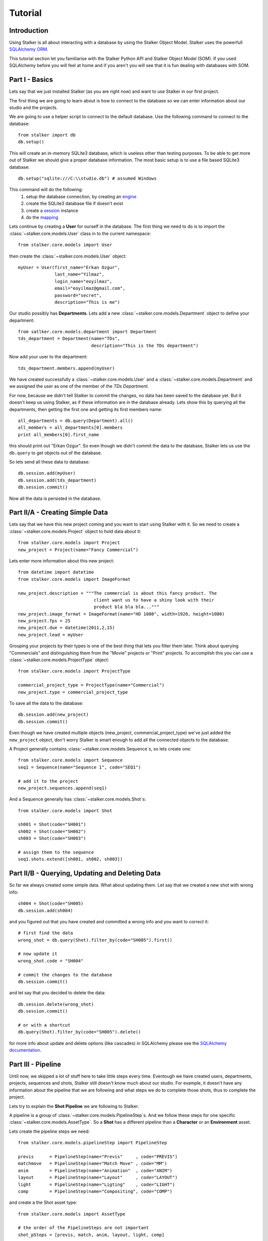 .. _tutorial_toplevel:

========
Tutorial
========

Introduction
============

Using Stalker is all about interacting with a database by using the Stalker
Object Model. Stalker uses the powerfull `SQLAlchemy ORM`_.

.. _SQLAlchemy ORM: http://www.sqlalchemy.org/docs/orm/tutorial.html
 
This tutorial section let you familiarise with the Stalker Python API and
Stalker Object Model (SOM). If you used SQLAlchemy before you will feel at
home and if you aren't you will see that it is fun dealing with databases with
SOM.

Part I - Basics
===============

Lets say that we just installed Stalker (as you are right now) and want to use
Stalker in our first project.

The first thing we are going to learn about is how to connect to the database
so we can enter information about our studio and the projects.

We are going to use a helper script to connect to the default database. Use the
following command to connect to the database::

  from stalker import db
  db.setup()

This will create an in-memory SQLite3 database, which is useless other than
testing purposes. To be able to get more out of Stalker we should give a proper
database information. The most basic setup is to use a file based SQLite3
database::

  db.setup("sqlite:///C:\\studio.db") # assumed Windows

This command will do the following:
 1. setup the database connection, by creating an `engine`_
 2. create the SQLite3 database file if doesn't exist
 3. create a `session`_ instance
 4. do the `mapping`_
 
.. _session: http://www.sqlalchemy.org/docs/orm/session.html
.. _engine: http://www.sqlalchemy.org/docs/core/engines.html
.. _mapping: http://www.sqlalchemy.org/docs/orm/mapper_config.html

Lets continue by creating a **User** for ourself in the database. The first
thing we need to do is to import the :class:`~stalker.core.models.User`
class in to the current namespace::

  from stalker.core.models import User

then create the :class:`~stalker.core.models.User` object::

  myUser = User(first_name="Erkan Ozgur",
                last_name="Yilmaz",
                login_name="eoyilmaz",
                email="eoyilmaz@gmail.com",
                password="secret",
                description="This is me")

Our studio possibly has **Departments**. Lets add a new
:class:`~stalker.core.models.Department` object to define your
department::

  from satlker.core.models.department import Department
  tds_department = Department(name="TDs",
                              description="This is the TDs department")

Now add your user to the department::

  tds_department.members.append(myUser)

We have created successfully a :class:`~stalker.core.models.User` and a
:class:`~stalker.core.models.Department` and we assigned the user as one of the
member of the *TDs Department*.

For now, because we didn't tell Stalker to commit the changes, no data has been
saved to the database yet. But it doesn't keep us using Stalker, as if these
information are in the database already. Lets show this by querying all the
departments, then getting the first one and getting its first members name::

  all_departments = db.query(Department).all()
  all_members = all_departments[0].members
  print all_members[0].first_name

this should print out "Erkan Ozgur". So even though we didn't commit the data
to the database, Stalker lets us use the ``db.query`` to get objects out of the 
database.

So lets send all these data to database::
  
  db.session.add(myUser)
  db.session.add(tds_department)
  db.session.commit()

Now all the data is persisted in the database.

Part II/A - Creating Simple Data
================================

Lets say that we have this new project coming and you want to start using
Stalker with it. So we need to create a
:class:`~stalker.core.models.Project` object to hold data about it::

  from stalker.core.models import Project
  new_project = Project(name="Fancy Commercial")

Lets enter more information about this new project::

  from datetime import datetime
  from stalker.core.models import ImageFormat
  
  new_project.description = """The commercial is about this fancy product. The
                               client want us to have a shiny look with their
                               product bla bla bla..."""
  new_project.image_format = ImageFormat(name="HD 1080", width=1920, height=1080)
  new_project.fps = 25
  new_project.due = datetime(2011,2,15)
  new_project.lead = myUser

Grouping your projects by their types is one of the best thing that lets you
filter them later. Think about querying "Commercials" and distinguishing them
from the "Movie" projects or "Print" projects. To accomplish this you can use a
:class:`~stalker.core.models.ProjectType` object::

  from stalker.core.models import ProjectType
  
  commercial_project_type = ProjectType(name="Commercial")
  new_project.type = commercial_project_type

To save all the data to the database::

  db.session.add(new_project)
  db.session.commit()

Even though we have created multiple objects (new_project,
commercial_project_type) we've just added the ``new_project`` object, don't
worry Stalker is smart enough to add all the connected objects to the database.

A Project generally contains :class:`~stalker.core.models.Sequence`\ s, so lets
create one::

  from stalker.core.models import Sequence
  seq1 = Sequence(name="Sequence 1", code="SEQ1")
  
  # add it to the project
  new_project.sequences.append(seq1)

And a Sequence generally has :class:`~stalker.core.models.Shot`\ s::

  from stalker.core.models import Shot
  
  sh001 = Shot(code="SH001")
  sh002 = Shot(code="SH002")
  sh003 = Shot(code="SH003")
  
  # assign them to the sequence
  seq1.shots.extend([sh001, sh002, sh003])

Part II/B - Querying, Updating and Deleting Data
================================================

So far we always created some simple data. What about updating them. Let say
that we created a new shot with wrong info::

  sh004 = Shot(code="SH005)
  db.session.add(sh004)

and you figured out that you have created and committed a wrong info and you
want to correct it::
  
  # first find the data
  wrong_shot = db.query(Shot).filter_by(code="SH005").first()
  
  # now update it
  wrong_shot.code = "SH004"
  
  # commit the changes to the database
  db.session.commit()

and let say that you decided to delete the data::

  db.session.delete(wrong_shot)
  db.session.commit()
  
  # or with a shortcut
  db.query(Shot).filter_by(code="SH005").delete()

for more info about update and delete options (like cascades) in SQLAlchemy
please see the `SQLAlchemy documentation`_.

.. _SQLAlchemy documentation: http://www.sqlalchemy.org/docs/orm/session.html

Part III - Pipeline
===================

Until now, we skipped a lot of stuff here to take little steps every time.
Eventough we have created users, departments, projects, sequences and shots,
Stalker still doesn't know much about our studio. For example, it doesn't have
any information about the pipeline that we are following and what steps we do
to complete those shots, thus to complete the project.

Lets try to explain the **Shot Pipeline** we are following to Stalker.

A pipeline is a group of :class:`~stalker.core.models.PipelineStep`\ s. And we
follow these steps for one specific :class:`~stalker.core.models.AssetType`. So
a **Shot** has a different pipeline than a **Character** or an **Environment**
asset.

Lets create the pipeline steps we need::
  
  from stalker.core.models.pipelineStep import PipelineStep
  
  previs      = PipelineStep(name="Previs"     , code="PREVIS")
  matchmove   = PipelineStep(name="Match Move" , code="MM")
  anim        = PipelineStep(name="Animation"  , code="ANIM")
  layout      = PipelineStep(name="Layout"     , code="LAYOUT")
  light       = PipelineStep(name="Ligting"    , code="LIGHT")
  comp        = PipelineStep(name="Compositing", code="COMP")




.. will think about this part later, it is making the tutorial unnecessarily
   complex
    
    design      = PipelineStep(name="Design"     , code="DESIGN")
    model       = PipelineStep(name="Model"      , code="MODEL")
    rig         = PipelineStep(name="Rig"        , code="RIG")
    shading     = PipelineStep(name="Shading"    , code="SHADING")
    matte_paint = PipelineStep(name="Matte Paint", code="MATTE")




and create a the Shot asset type::
  
  from stalker.core.models import AssetType
  
  # the order of the PipelineSteps are not important
  shot_pSteps = [previs, match, anim, layout, light, comp]
  
  # create the asset type
  shot_asset_type = AssetType(name="Shot", steps=shot_pSteps)
  
  # and set our shot objects asset_type to shot_asset_type
  # 
  # instead of writing down shot1.type = shot_asset_type
  # we are going to do something more interesting
  # (even though it is inefficient)
  
  for shot in seq1.shots:
      shot.type = shot_asset_type
  
  
  
  
.. this part is making things complex
  from stalker.core.models import AssetType
  
  # the order of the PipelineSteps are not important
  simple_shot_pSteps = [previs, match, anim, layout, light, comp]
  character_pSteps   = [design, model, rig, shading]
  prop_pSteps        = [design, model, shading]
  env_pSteps         = [design, model, shading, matte_paint]
  
  # create the asset types
  shot_asset_type      = AssetType(name="Shot"       , steps=shot_pSteps)
  character_asset_type = AssetType(name="Character"  , steps=character_pSteps)
  prop_asset_type      = AssetType(name="Prop"       , steps=prop_pSteps)
  env_asset_type       = AssetType(name="Environment", steps=env_pSteps)
  
  # and set our shot objects asset_type to shot_asset_type
  # 
  # instead of writing down shot1.type = shot_asset_type
  # we are going to do something more interesting
  for shot in seq1.shots:
      shot.type = shot_asset_type




So by doing that we informed Stalker about the steps of one kind of asset
(**Shot** in our case).

Part IV - Task & Resource Management
====================================

Now we have a couple of Shots with couple of steps inside it but we didn't
created any :class:`~stalker.core.models.Task` to let somebody to finish
this job.

Lets assign all this stuff to our self (for now)::

  from datetime import timedelta
  from stalker.core.models import Task
  
  previs_task = Task(
                    name="Previs",
                    resources=[myUser],
                    bid=timedelta(days=1),
                    pipeline_step=previs
                )
  
  mm_task     = Task(
                    name="Match Move",
                    resources=[myUser],
                    bid=timedelta(days=2),
                    pipeline_step=matchmove
                )
  
  anim_task   = Task(
                    name="Animation",
                    resources=[myUser],
                    bid=timedelta(days=2),
                    pipeline_step=anim
                )
  
  layout_task = Task(
                    name="Layout",
                    resources=[myUser],
                    bid=timdelta(hours=2),
                    pipeline_step=layout
                )
  
  light_task  = Task(
                    name="Lighting",
                    resources=[myUser],
                    bid=timedelta(days=2),
                    pipeline_step=light
                )
  
  comp_task   = Task(
                    name="Compositing",
                    resources=[myUser],
                    bid=timedelta(days=2),
                    pipeline_step=comp
                )

Now we are created all the tasks, but they are not connected to our Shots yet.
Lets connect them to the ``shot001``::
  
  sh001.tasks = [previs_task,
                 mm_task,
                 anim_task,
                 layout_task,
                 light_task,
                 comp_task]

And one of the good sides of the tasks are, dependencies can be defined between
them, so Stalker nows which job should be done before the others::
  
  # animation needs match moving and previs to be finished
  anim_task.depends = [mm_task, previs_task]
  
  # compositing can not start before anything rendered or animated
  comp_task.depends = [light_task, anim_task]
  
  # lighting can not be done before the layout is finished
  light_task.depends = [layout_task]

Now Stalker knows the hierarchy of the tasks. Next versions of Stalker will have
a ``Scheduler`` included to solve the task timings and create data for things
like Gantt Charts.

Lets commit the changes again::

  session.commit()

If you noticed, this time we didn't add anything to the session, cause we have
added the ``new_project`` in a previous commit, and because all the objects are
attached to the project object in some way, Stalker can track this changes and
add the missing related objects to the database.

Part V - Asset Management
=========================

Now we have created a lot of things but other then storing all the data in the
database, we didn't do much. Stalker still doesn't have information about a lot
of things. For example, it doesn't know how to handle your asset versions
(:class:`~stalker.core.models.Version`) namely it doesn't know how to store
your data that you are going to create while completing this tasks.

So what we need to define is a place in our file structure. It doesn't need to
be a network shared directory but if you are not working alone than it means
that everyone needs to reach your data and the simplest way to do this is to
place your files in a network share, there are other alternatives like storing
your files locally and sharing your revisions with a Software Configuration
Management (SCM) system. We are going to see the first alternative, which uses
a network share in our fileserver, and this network share is called a
:class:`~stalker.core.models.Reposiory` in Stalker.

A repository is a file path, preferably a path which is mapped or mounted to
the same path on every computer in our studio. You can have several
repositories let say one for Commercials and another one for big Movie
projects. You can define repositories and assign projects to those
repositories. Lets create one repository for our commercial project::

  from stalker.core.models import Repository
  repo1 = Repository(
      name="Commercial Repository",
      description="""This is where the commercial projects are going to be
      stored"""
  )

A Repository object could show the root path of the repository according to
your operating system. Lets enter the paths for all the major operating
systems::
  
  repo1.windows_path = "M:/PROJECTS"
  repo1.linux_path   = "/mnt/M"
  repo1.osx_path     = "/Volumes/M"

And if you ask for the path to a repository object it will always give the
correct answer according to your operating system::

  print repo1.path
  # outputs:
  # if you are running in Windows it will output:
  #
  # M:\PROJECTS
  # 
  # in Linux and variants:
  # /mnt/M 
  # 
  # and in OSX:
  # /Volumes/M
  #

Assigning this repository to our project is not enough, Stalker still doesn't
know about the project :class:`~stalker.core.models.Structure`\ , or in other
words it doesn't have information about the folder structure about your
project. To explain the project structure we can use the
:class:`~stalker.core.models.Structure` object::

  from stalker.core.models import Structure
  
  commercial_project_structure = Structure(
      name="Commercial Projects Structure",
      description="""This is a project structure, which can be used for simple
          commercial projects"""
  )
  
  # lets create the folder structure as a Jinja2 template
  project_template = """
     {{ project.code }}
     {{ project.code }}/Assets
     {{ project.code }}/Sequences"
     
     {% if project.sequences %}
         {% for sequence in project.sequences %}
             {% set seq_path = project.code + '/Sequences/' + sequence.code %}
             {{ seq_path }}
             {{ seq_path }}/Edit
             {{ seq_path }}/Edit/AnimaticStoryboard
             {{ seq_path }}/Edit/Export
             {{ seq_path }}/Storyboard
             {{ seq_path }}/Shots
             
             {% if sequence.shots %}
                 {% for shot in sequence.shots %}
                     {% set shot_path = seq_path + '/SHOTS/' + shot.code %}
                     {{ shot_path }}
                 {% endfor %}
             {% endif %}
             
         {% endfor %}
     
     {% endif %}
     
     {{ project.code }}/References
  """
  
  commercial_project_structure.project_template = project_template
  
  # now assign this structure to our project
  new_project.structure = commercial_project_structure

Now we have entered a couple of `Jinja2`_ directives as a string. This template
will be used when creating the project structure by calling
:func:`~stalker.core.models.Project.create`. It is safe to call the
:func:`~stalker.core.models.Project.create` over and over or whenever you've
added new data that will add some extra folders to the project structure.

.. _Jinja2: http://jinja.pocoo.org/

The above template will produce the following folders for our project::

  M:/PROJECTS/FANCY_COMMERCIAL
  M:/PROJECTS/FANCY_COMMERCIAL/Assets
  M:/PROJECTS/FANCY_COMMERCIAL/References
  M:/PROJECTS/FANCY_COMMERCIAL/Sequences
  M:/PROJECTS/FANCY_COMMERCIAL/Sequences/SEQ1
  M:/PROJECTS/FANCY_COMMERCIAL/Sequences/SEQ1/Edit
  M:/PROJECTS/FANCY_COMMERCIAL/Sequences/SEQ1/Edit/AnimaticStoryboard
  M:/PROJECTS/FANCY_COMMERCIAL/Sequences/SEQ1/Edit/Export
  M:/PROJECTS/FANCY_COMMERCIAL/Sequences/SEQ1/Storyboard
  M:/PROJECTS/FANCY_COMMERCIAL/Sequences/SEQ1/Shots
  M:/PROJECTS/FANCY_COMMERCIAL/Sequences/SEQ1/Shots/SH001
  M:/PROJECTS/FANCY_COMMERCIAL/Sequences/SEQ1/Shots/SH002
  M:/PROJECTS/FANCY_COMMERCIAL/Sequences/SEQ1/Shots/SH003

We are still not done with defining the templates. Even though Stalker now
knows what is the project structure like, it is not aware of the placements of
individual asset :class:`~stalker.core.models.Version` files specific for an
:class:`~stalker.core.models.AssetType`. An asset
:class:`~stalker.core.models.Version` is an object holding information about
every single iteration of one asset and has a connection to files in the
repository. So before creating a new version for any kind of asset, we need to
tell Stalker where to place the related files. This can be done by using a
:class:`~stalker.core.models.TypeTemplate` object.

A :class:`~stalker.core.models.TypeTemplate` object has information about
the path, the filename, and the Type of the asset to apply this template to::

  from stalker.core.models import TypeTemplate
  
  shot_version_template = TypeTemplate(name="Shot Template")
  
  
  # lets create the templates
  #
  # shot = version.asset
  # asset = version.asset
  # if shot is not None:
  #     sequence = shot.sequence
  # task = version.task
  # pipeline_step = task.pipeline_step
  # user = auth.get_user()
  # 
  path_code = "Sequences/{{ sequence.code }}/Shots/{{ shot.code }}/{{ pipeline_step.code }}"
  filename_code = "{{ shot.code }}_{{ version.take }}_{{ pipeline_step.code }}_v{{ version.version }}"
  
  # we can use the shot_asset_type we have previously defined
  shot_version_template.type = shot_asset_type
  shot_version_template.path_code = path_code
  shot_version_template.filename_code = filename_code
  
  # now assign this template to our project structure
  # do you remember the "structure1" we have created before
  commercial_project_structure.assetTemplates.append(shot_version_template)

Now Stalker knows "Kung-Fu". It can place any version related file to the
repository and organise your works. You can define all the templates for all
your assetTypes independently, or you can use a common template for them etc.

Part VI - Collaboration (coming)
================================

We came a lot from the start, but what is the use of an Production Asset
Management System if we can not communicate with our colleagues.

In Stalker you can communicate with others in the system, by:
  
  * Leaving a :class:`~stalker.core.models.Note` to anything created in
    Stalker (except to notes and tags, you can not create a note to a note and
    to a tag)
  * Sending a :class:`~stalker.core.models.Message` directly to them or
    to a group of users
  * If you are a lead of a project or a sequence, then by placing a
    :class:`~stalker.core.models.Review` to their works

Part VII - Session Management (coming)
======================================

This part will be covered soon

Part VIII - Extending SOM (coming)
==================================

This part will be covered soon


.. PART REMOVED FROM THE DESIGN DOCUMENTATION! (filter and remove):
  
  Usage Examples
  --------------
  
  Let's dance with Stalker a little bit.
  
  When you first setup Stalker you will have nothing but an empty database. So
  lets create some data and store them in the database.
  
  First import some modules:
  
  First of all import and setup the default database (an in-memory SQLite
  database)
  
  >>> from stalker import db # the database module
  >>> db.setup()
  
  By calling the :func:`~stalker.db.setup` we have created all the mappings for
  SOM and also we have created the ``session`` object
  which is stored under ``stalker.db.meta.session`` (this is used to have a
  Singleton SQLAlchemy metadata).
  
  Lets import the SOM which is stalker.core.models
  
  >>> from stalker.core.models import User
  
  Stalker comes with an *admin* user already defined in to it. To create other
  things in the database we need to have the admin user by querying it.
  
  >>> dbSession = db.meta.session
  >>> admin = dbSession.query(User).filter_by(name="admin").first()
  
  Lets create another user
  
  >>> newUser = User(name="eoyilmaz",
                     login_name="eoyilmaz",
                     first_name="Erkan Ozgur",
                     last_name="Yilmaz",
                     password="secret",
                     email="eoyilmaz@gmail.com")
  
  Save the data to the database
  
  >>> session.add(newUser)
  >>> session.commit()
  
  Create a query for users:
  
  >>> query = session.query(user.User)
  
  Get all the users:
  
  >>> users = query.all()
  
  or select a couple of users by filters:
  
  >>> users = query.filter_by(name="Ozgur")
  
  or select the first user matching query criteria:
  
  >>> user_ozgur = query.filter_by(name="Ozgur").first()
  
  
  ***** UPDATE BELOW *****
  
  Now add them to the project:
  
  >>> newProject.users.append(users)
  
  Save the new project to the database:
  
  >>> db.session.add(newProject)
  >>> db.session.commit()
  
  Let's ask the tasks of one user:
  
  >>> ozgur = query.filter_by(name="ozgur").first()
  >>> tasks = ozgur.tasks
  
  Get the on going tasks of this user:
  
  >>> onGoingTasks = [task for task in ozgur.tasks if not task.isComplete]
  
  Get the on going tasks of this user by using the database:
  
  >>> taskQuery = mapper.sessison.query(user.User).filter_by(name="ozgur").join(task.Task).filter_by(status!="complete")
  >>> onGoingTasks = taskQuery.all()
  
  Get the "rig" tasks of ozgur:
  
  >>> rigTasks =  taskQuery.join(PipelineStep).filter(PipelineStep.name="Rig").all()
  
  As you see all the functionalities of SQLAlchemy is fully supported. At the end
  all the models are plain old python objects (POPO) and the persistence part is
  handled with SQLAlchemy.